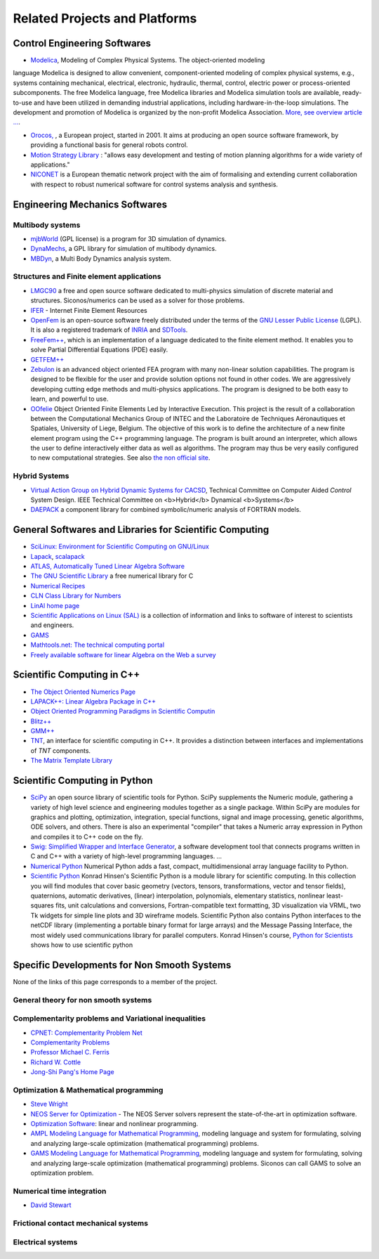 .. _related_projects::

Related Projects and Platforms
==============================

Control Engineering Softwares
-----------------------------

* `Modelica <http://www.modelica.org/>`_, Modeling of Complex Physical Systems. The object-oriented modeling
language Modelica is designed to allow convenient, component-oriented modeling of complex physical systems, e.g., systems
containing mechanical, electrical, electronic, hydraulic, thermal, control, electric power or process-oriented subcomponents.
The free Modelica language, free Modelica libraries and Modelica simulation tools are available, ready-to-use and have been utilized in demanding industrial
applications, including hardware-in-the-loop simulations. The development and promotion of Modelica is organized by the non-profit Modelica Association.
`More, see overview article ... <http://www.modelica.org/documents/ModelicaOverview14.pdf>`_.

* `Orocos, <http://www.orocos.org>`_ , a European project, started in 2001. It aims at producing an open source software framework, by providing a functional basis for general robots control.

* `Motion Strategy Library <http://msl.cs.uiuc.edu/msl/index.html>`_ : "allows easy development and testing of motion planning algorithms for a wide variety of applications."

* `NICONET <http://www.win.tue.nl/niconet/>`_ is a European thematic network project with the aim of formalising and extending current collaboration with respect to robust numerical software for control systems analysis and synthesis.

Engineering Mechanics Softwares
-------------------------------

Multibody systems
"""""""""""""""""

* `mjbWorld <http://www.martinb.com/>`_ (GPL license) is a program for 3D simulation of dynamics.
* `DynaMechs <http://dynamechs.sourceforge.net/>`_, a GPL library for simulation of multibody dynamics.
* `MBDyn <http://www.aero.polimi.it/projects/mbdyn/>`_, a Multi Body Dynamics analysis system.

Structures and Finite element applications
""""""""""""""""""""""""""""""""""""""""""
* `LMGC90 <https://git-xen.lmgc.univ-montp2.fr/lmgc90/lmgc90_user/wikis/home>`_ a free and open source software dedicated to multi-physics simulation of discrete material and structures. Siconos/numerics can be used as a solver for those problems.
* `IFER <http://www.engr.usask.ca/%7Emacphed/finite/fe_resources/fe_resources.html>`_ - Internet Finite Element Resources
* `OpenFem <http://www.openfem.net>`_ is an open-source software freely distributed under the terms of the `GNU Lesser Public License <http://www.fsf.org/copyleft/lesser.html>`_ (LGPL). It is also a registered trademark of `INRIA <http://www.inria.fr>`_ and `SDTools <http://www.sdtools.com>`_.
* `FreeFem++ <http://www.freefem.org/ff++/index.htm>`_, which is an implementation of a language dedicated to the finite element method. It enables you to solve Partial Differential Equations (PDE) easily.
* `GETFEM++ <http://www.gmm.insa-tlse.fr/getfem/>`_
* `Zebulon <http://www.nwnumerics.com>`_ is an advanced object oriented FEA program with many non-linear solution capabilities. The program is designed to be flexible for the user and provide solution options not found in other codes. We are aggressively developing cutting edge methods and multi-physics applications. The program is designed to be both easy to learn, and powerful to use.

* `OOfelie <http://venus.arcride.edu.ar/oofelie.html>`_ Object Oriented Finite Elements Led by Interactive Execution. This project is the result of a collaboration between the Computational Mechanics Group of INTEC and the Laboratoire de Techniques Aéronautiques et Spatiales, University of Liege, Belgium. The objective of this work is to define the architecture of a new finite element program using the C++ programming language. The program is built around an interpreter, which allows the user to define interactively either data as well as algorithms. The program may thus be very easily configured to new computational strategies. See also `the non official site <http://garfield.ltas.ulg.ac.be/oo_meta/fr_oometa.htm>`_.

Hybrid Systems
""""""""""""""

* `Virtual Action Group on Hybrid Dynamic Systems for CACSD <http://www-er.df.op.dlr.de/cacsd/hds/index.shtml>`_, Technical Committee on Computer Aided *Control* System Design. IEEE Technical Committee on <b>Hybrid</b> Dynamical <b>Systems</b>

* `DAEPACK <http://yoric.mit.edu/daepack/daepack.html>`_ a component library for combined symbolic/numeric analysis of FORTRAN models.

General Softwares and Libraries for Scientific Computing
--------------------------------------------------------

* `SciLinux: Environment for Scientific Computing on GNU/Linux <http://scilinux.sourceforge.net/>`_
  
* `Lapack <http://www.netlib.org/lapack/>`_, `scalapack <http://www.netlib.org/scalapack/>`_
  
* `ATLAS, Automatically Tuned Linear Algebra Software <http://math-atlas.sourceforge.net/>`_
  
* `The GNU Scientific Library <http://sources.redhat.com/gsl/>`_  a free numerical library for C
  
* `Numerical Recipes <http://www.nr.com/>`_
  
* `CLN Class Library for Numbers <http://www.ginac.de/CLN/>`_
  
* `LinAl home page <http://linal.sourceforge.net/LinAl/Doc/linal.html>`_
  
* `Scientific Applications on Linux (SAL)  <http://sal.kachinatech.com/>`_ is a collection of information and links to software of interest to scientists and engineers.
  
* `GAMS <http://www.numis.northwestern.edu/ftp/pub/list-packages.html>`_
  
* `Mathtools.net: The technical computing portal <http://www.mathtools.net/>`_
  
* `Freely available software for linear Algebra on the Web a survey <http://www.netlib.org/utk/people/JackDongarra/la-sw.html>`_
  

Scientific Computing in C++
---------------------------

* `The Object Oriented Numerics Page <http://oonumerics.org/oon>`_
  
* `LAPACK++: Linear Algebra Package in C++ <http://gams.nist.gov/lapack++/>`_
  
* `Object Oriented Programming Paradigms in Scientific Computin <http://www-hpc.jpl.nasa.gov/PEP/nortonc/thesis.html>`_
  
* `Blitz++ <http://www.oonumerics.org/blitz/>`_
  
* `GMM++ <http://www.gmm.insa-tlse.fr/getfem/gmm.html>`_
  
* `TNT <http://gams.nist.gov/tnt/>`_, an interface for scientific computing in C++. It provides a distinction between interfaces and implementations of *TNT* components.
  
* `The Matrix Template Library <http://www.osl.iu.edu/research/mtl/>`_

Scientific Computing in Python
------------------------------

* `SciPy <http://www.scipy.org>`_ an open source library of scientific tools for Python. SciPy supplements the Numeric module, gathering a variety of high level science and engineering modules together as a single package. Within SciPy are modules for graphics and plotting, optimization, integration, special functions, signal and image processing, genetic algorithms, ODE solvers, and others. There is also an experimental "compiler" that takes a Numeric array expression in Python and compiles it to C++ code on the fly.

* `Swig: Simplified Wrapper and Interface Generator <http://www.swig.org/>`_, a software development tool that connects programs written in C and C++ with a variety of high-level programming languages. *...*
  
* `Numerical Python <http://www.numpy.org/>`_ Numerical Python adds a fast, compact, multidimensional array language facility to Python.
  
* `Scientific Python <http://dirac.cnrs-orleans.fr/plone/software/scientificpython/>`_ Konrad Hinsen's Scientific Python is a module library for scientific computing. In this collection you will find modules that cover basic geometry (vectors, tensors, transformations, vector and tensor fields), quaternions, automatic derivatives, (linear) interpolation, polynomials, elementary statistics, nonlinear least-squares fits, unit calculations and conversions, Fortran-compatible text formatting, 3D visualization via VRML, two Tk widgets for simple line plots and 3D wireframe models. Scientific Python also contains Python interfaces to the netCDF library (implementing a portable binary format for large arrays) and the Message Passing Interface, the most widely used communications library for parallel computers. Konrad Hinsen's course, `Python for Scientists <http://dirac.cnrs-orleans.fr/%7Ehinsen/courses.html>`_ shows how to use scientific python

Specific Developments for Non Smooth Systems
--------------------------------------------

None of the links of this page corresponds to a member of the project.

General theory for non smooth systems
"""""""""""""""""""""""""""""""""""""

Complementarity problems and Variational inequalities
"""""""""""""""""""""""""""""""""""""""""""""""""""""

* `CPNET: Complementarity Problem Net <http://www.cs.wisc.edu/cpnet/>`_
* `Complementarity Problems <http://plato.la.asu.edu/topics/problems/mcp.html>`_
* `Professor Michael C. Ferris <http://www.cs.wisc.edu/%7Eferris/>`_
* `Richard W. Cottle <http://www.stanford.edu/dept/MSandE/faculty/rwc/>`_
* `Jong-Shi Pang's Home Page <http://www.mts.jhu.edu/%7Epang/>`_
  
Optimization & Mathematical programming
"""""""""""""""""""""""""""""""""""""""

* `Steve Wright <http://www.cs.wisc.edu/%7Eswright/>`_
* `NEOS Server for Optimization <http://www.neos-server.org>`_ - The NEOS Server solvers represent the state-of-the-art in optimization software.
* `Optimization Software <http://www-fp.mcs.anl.gov/otc/Guide/softwareGuide/>`_: linear and nonlinear programming.
* `AMPL Modeling Language for Mathematical Programming <http://www.ampl.com/>`_, modeling language and system for formulating, solving and analyzing large-scale optimization (mathematical programming) problems.
* `GAMS Modeling Language for Mathematical Programming <http://www.gams.com/>`_, modeling language and system for formulating, solving and analyzing large-scale optimization (mathematical programming) problems. Siconos can call GAMS to solve an optimization problem.

Numerical time integration
""""""""""""""""""""""""""

* `David Stewart <http://www.math.uiowa.edu/%7Edstewart/>`_

Frictional contact mechanical systems
"""""""""""""""""""""""""""""""""""""

Electrical systems
""""""""""""""""""
